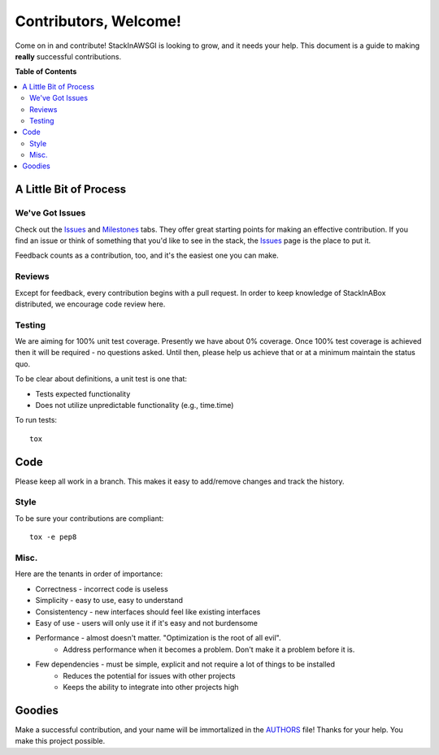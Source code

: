 **********************
Contributors, Welcome!
**********************

Come on in and contribute! StackInAWSGI is looking to grow, and
it needs your help. This document is a guide to making **really**
successful contributions.

**Table of Contents**

.. contents::
    :local:
    :depth: 2
    :backlinks: none

=======================
A Little Bit of Process
=======================

----------------
We've Got Issues
----------------

Check out the `Issues`_ and `Milestones`_ tabs. They offer great
starting points for making an effective contribution. If you find an
issue or think of something that you'd like to see in the stack, the
`Issues`_ page is the place to put it.

Feedback counts as a contribution, too, and it's the easiest one you
can make.

-------
Reviews
-------

Except for feedback, every contribution begins with a pull request. In
order to keep knowledge of StackInABox  distributed, we encourage
code review here.

-------
Testing
-------

We are aiming for 100% unit test coverage. Presently we have about 0%
coverage. Once 100% test coverage is achieved then it will be required -
no questions asked. Until then, please help us achieve that or at a minimum
maintain the status quo.

To be clear about definitions, a unit test is one that:

* Tests expected functionality
* Does not utilize unpredictable functionality (e.g., time.time)

To run tests::

	tox

====
Code
====

Please keep all work in a branch. This makes it easy to add/remove changes
and track the history.

-----
Style
-----

To be sure your contributions are compliant::

    tox -e pep8

-----
Misc.
-----

Here are the tenants in order of importance:

* Correctness - incorrect code is useless
* Simplicity - easy to use, easy to understand
* Consistentency - new interfaces should feel like existing interfaces
* Easy of use - users will only use it if it's easy and not burdensome
* Performance - almost doesn't matter. "Optimization is the root of all evil".
    - Address performance when it becomes a problem. Don't make it a
      problem before it is.
* Few dependencies - must be simple, explicit and not require a lot of things to be installed
	- Reduces the potential for issues with other projects
	- Keeps the ability to integrate into other projects high

=======
Goodies
=======

Make a successful contribution, and your name will be immortalized in
the `AUTHORS`_ file! Thanks for your help. You make this project
possible.

.. _Issues: https://github.com/TestInABox/stackInAWSGI/issues
.. _Milestones: https://github.com/TestInABox/stackInAWSGI/milestones
.. _pep8: https://pypi.python.org/pypi/pep8
.. _AUTHORS: https://github.com/TestInABox/stackInAWSGI/blob/master/AUTHORS

